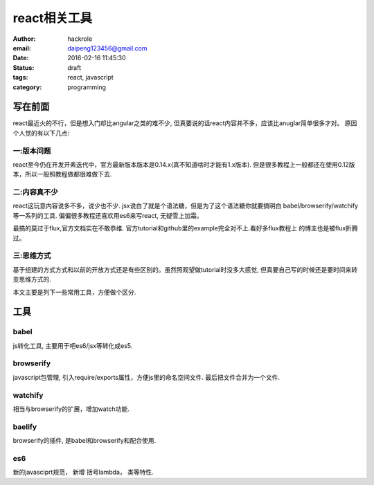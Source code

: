 react相关工具
=============

:author: hackrole
:email: daipeng123456@gmail.com
:date: 2016-02-16 11:45:30
:status: draft
:tags: react, javascript
:category: programming

写在前面
--------

react最近火的不行，但是想入门却比angular之类的难不少, 但真要说的话react内容并不多，应该比anuglar简单很多才对。
原因个人觉的有以下几点:


一:版本问题
~~~~~~~~~~~

react至今仍在开发开素迭代中，官方最新版本版本是0.14.x(真不知道啥时才能有1.x版本).
但是很多教程上一般都还在使用0.12版本，所以一般照教程做都很难做下去.

二:内容真不少
~~~~~~~~~~~~~

react这玩意内容说多不多，说少也不少.
jsx说白了就是个语法糖，但是为了这个语法糖你就要搞明白 babel/browserify/watchify等一系列的工具.
偏偏很多教程还喜欢用es6来写react, 无疑雪上加霜。

最搞的莫过于flux,官方文档实在不敢恭维. 官方tutorial和github里的example完全对不上.看好多flux教程上
的博主也是被flux折腾过。

三:思维方式
~~~~~~~~~~~

基于组建的方式方式和以前的开放方式还是有些区别的。虽然照观望做tutorial时没多大感觉,
但真要自己写的时候还是要时间来转变思维方式的.


本文主要是列下一些常用工具，方便做个区分.

工具
----

babel
~~~~~

js转化工具, 主要用于吧es6/jsx等转化成es5.

browserify
~~~~~~~~~~

javascript包管理, 引入require/exports属性，方便js里的命名空间文件.
最后把文件合并为一个文件.

watchify
~~~~~~~~

相当与browserify的扩展，增加watch功能.

baelify
~~~~~~~

browserify的插件, 是babel和browserify和配合使用.

es6
~~~

新的javasciprt规范， 新增 括号lambda， 类等特性.

